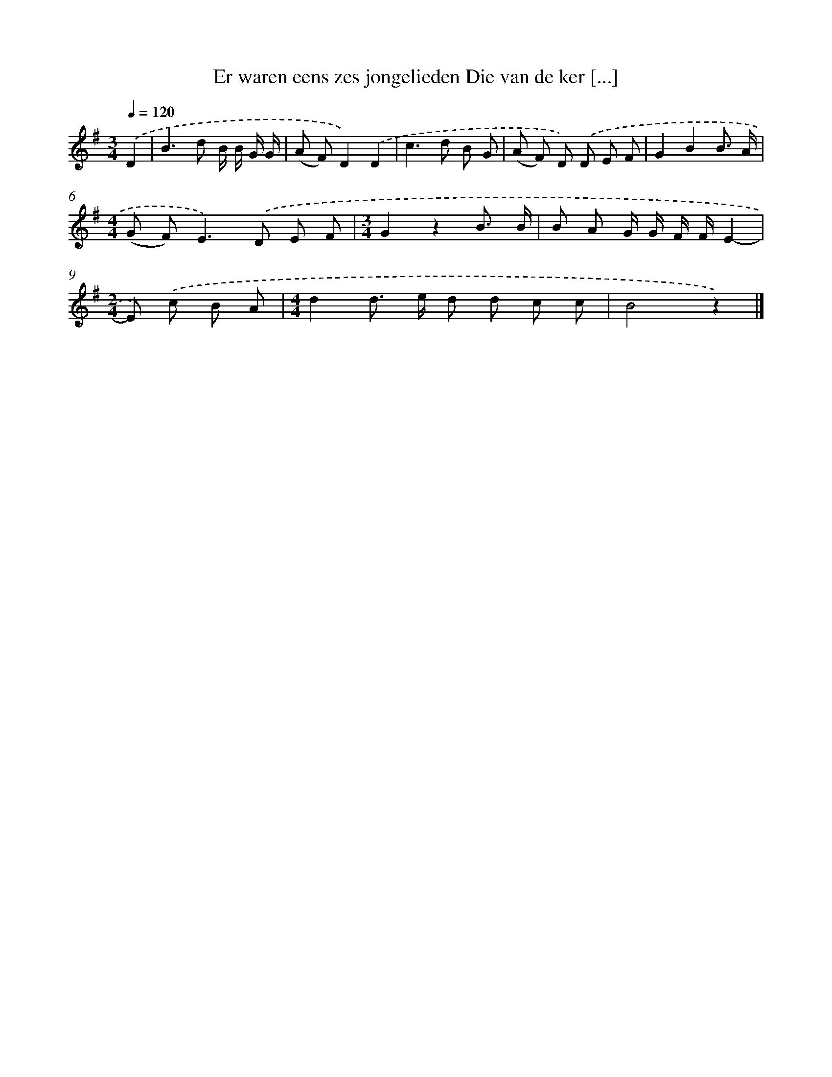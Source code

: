 X: 1554
T: Er waren eens zes jongelieden Die van de ker [...]
%%abc-version 2.0
%%abcx-abcm2ps-target-version 5.9.1 (29 Sep 2008)
%%abc-creator hum2abc beta
%%abcx-conversion-date 2018/11/01 14:35:43
%%humdrum-veritas 3287213629
%%humdrum-veritas-data 2687302303
%%continueall 1
%%barnumbers 0
L: 1/8
M: 3/4
Q: 1/4=120
K: G clef=treble
.('D2 [I:setbarnb 1]|
B2>d2 B/ B/ G/ G/ |
(A F)D2).('D2 |
c2>d2 B G |
(A F) D) .('D E F |
G2B2B3/ A/ |
[M:4/4](G F2<)E2).('D E F |
[M:3/4]G2z2B3/ B/ |
B A G/ G/ F/ F/E2- |
[M:2/4]E) .('c B A |
[M:4/4]d2d> e d d c c |
B4z2) |]
